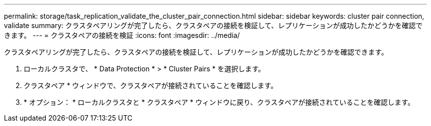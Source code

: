 ---
permalink: storage/task_replication_validate_the_cluster_pair_connection.html 
sidebar: sidebar 
keywords: cluster pair connection, validate 
summary: クラスタペアリングが完了したら、クラスタペアの接続を検証して、レプリケーションが成功したかどうかを確認できます。 
---
= クラスタペアの接続を検証
:icons: font
:imagesdir: ../media/


[role="lead"]
クラスタペアリングが完了したら、クラスタペアの接続を検証して、レプリケーションが成功したかどうかを確認できます。

. ローカルクラスタで、 * Data Protection * > * Cluster Pairs * を選択します。
. クラスタペア * ウィンドウで、クラスタペアが接続されていることを確認します。
. * オプション： * ローカルクラスタと * クラスタペア * ウィンドウに戻り、クラスタペアが接続されていることを確認します。

